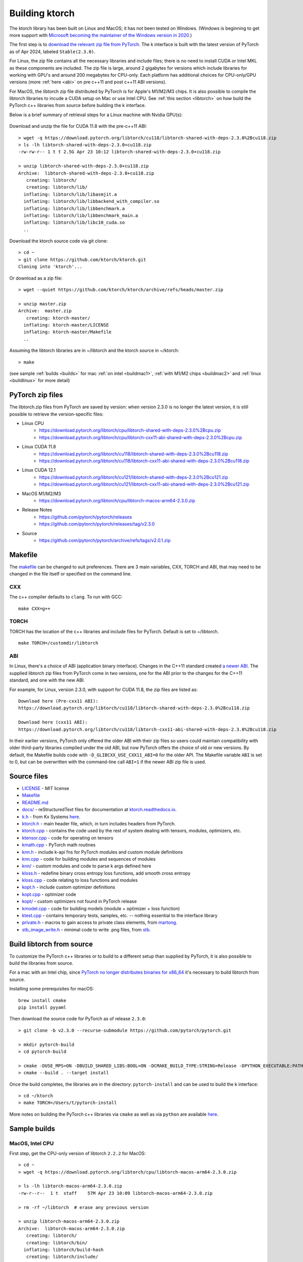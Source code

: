 .. _build:

Building ktorch
===============

The ktorch library has been built on Linux and MacOS; it has not been tested on Windows.
(Windows is beginning to get more support with `Microsoft becoming the maintainer of the Windows version in 2020 <https://pytorch.org/blog/microsoft-becomes-maintainer-of-the-windows-version-of-pytorch/>`_.)

The first step is to `download the relevant zip file from PyTorch <https://pytorch.org/get-started/locally/>`_.
The k interface is built with the latest version of PyTorch as of Apr 2024, labeled ``Stable(2.3.0)``.

For Linux, the zip file contains all the necessary libraries and include files; there is no need to install CUDA or Intel MKL as these components are included.
The zip file is large, around 2 gigabytes for versions which include libraries for working with GPU's and around 200 megabytes for CPU-only.
Each platform has additional choices for CPU-only/GPU versions (more :ref:`here <abi>` on pre c++11 and post c++11 ABI versions).

For MacOS, the libtorch zip file distributed by PyTorch is for Apple's M1/M2/M3 chips.
It is also  possible to compile the libtorch libraries to incude a CUDA setup on Mac or use Intel CPU.
See :ref:`this section <libtorch>` on how build the PyTorch c++ libraries from source before building the k interface.

Below is a brief summary of retrieval steps for a Linux machine with Nvidia GPU(s):

.. figure:: linux.cuda.png
   :scale: 40 %
   :alt: libtorch.zip files for Linux and CUDA 11.8
   :target: https://pytorch.org/get-started/locally/

Download and unzip the file for CUDA 11.8 with the pre-c++11 ABI:

::

   > wget -q https://download.pytorch.org/libtorch/cu118/libtorch-shared-with-deps-2.3.0%2Bcu118.zip
   > ls -lh libtorch-shared-with-deps-2.3.0+cu118.zip 
   -rw-rw-r-- 1 t t 2.5G Apr 23 10:12 libtorch-shared-with-deps-2.3.0+cu118.zip

   > unzip libtorch-shared-with-deps-2.3.0+cu118.zip
   Archive:  libtorch-shared-with-deps-2.3.0+cu118.zip
      creating: libtorch/
      creating: libtorch/lib/
     inflating: libtorch/lib/libasmjit.a  
     inflating: libtorch/lib/libbackend_with_compiler.so  
     inflating: libtorch/lib/libbenchmark.a  
     inflating: libtorch/lib/libbenchmark_main.a  
     inflating: libtorch/lib/libc10_cuda.so  
     ..

Download the ktorch source code via git clone:

::

   > cd ~
   > git clone https://github.com/ktorch/ktorch.git
   Cloning into 'ktorch'...

Or download as a zip file:

::

   > wget --quiet https://github.com/ktorch/ktorch/archive/refs/heads/master.zip

   > unzip master.zip
   Archive:  master.zip
      creating: ktorch-master/
     inflating: ktorch-master/LICENSE   
     inflating: ktorch-master/Makefile  
     ..

Assuming the libtorch libraries are in ~/libtorch and the ktorch source in ~/ktorch:
::

   > make

(see sample :ref:`builds <builds>` for mac :ref:`on intel <buildmac1>`, :ref:`with M1/M2 chips <buildmac2>` and :ref:`linux <buildlinux>` for more detail)

.. index:: Makefile

PyTorch zip files
*****************

The libtorch.zip files from PyTorch are saved by version: when version 2.3.0 is no longer the latest version, it is still possible to retrieve the version-specific files:

- Linux CPU
   - https://download.pytorch.org/libtorch/cpu/libtorch-shared-with-deps-2.3.0%2Bcpu.zip
   - https://download.pytorch.org/libtorch/cpu/libtorch-cxx11-abi-shared-with-deps-2.3.0%2Bcpu.zip

- Linux CUDA 11.8
   - https://download.pytorch.org/libtorch/cu118/libtorch-shared-with-deps-2.3.0%2Bcu118.zip
   - https://download.pytorch.org/libtorch/cu118/libtorch-cxx11-abi-shared-with-deps-2.3.0%2Bcu118.zip

- Linux CUDA 12.1
   - https://download.pytorch.org/libtorch/cu121/libtorch-shared-with-deps-2.3.0%2Bcu121.zip
   - https://download.pytorch.org/libtorch/cu121/libtorch-cxx11-abi-shared-with-deps-2.3.0%2Bcu121.zip

- MacOS M1/M2/M3
   - https://download.pytorch.org/libtorch/cpu/libtorch-macos-arm64-2.3.0.zip

- Release Notes
   - https://github.com/pytorch/pytorch/releases
   - https://github.com/pytorch/pytorch/releases/tag/v2.3.0

- Source
   - https://github.com/pytorch/pytorch/archive/refs/tags/v2.0.1.zip

Makefile
********

The `makefile <https://github.com/ktorch/ktorch/blob/master/Makefile>`_ can be changed to suit preferences.
There are 3 main variables, CXX, TORCH and ABI, that may need to be changed in the file itself or specified on the command line.

CXX
^^^

The c++ compiler defaults to ``clang``. To run with GCC:

::

   make CXX=g++

TORCH
^^^^^

TORCH has the location of the c++ libraries and include files for PyTorch. Default is set to ~/libtorch.

::

   make TORCH=/customdir/libtorch

.. _abi:

ABI
^^^

In Linux, there's a choice of ABI (application binary interface). Changes in the C++11 standard created
`a newer ABI <https://developers.redhat.com/blog/2015/02/05/gcc5-and-the-c11-abi/>`_.  The supplied libtorch zip files from PyTorch come in two versions,
one for the ABI prior to the changes for the C++11 standard, and one with the new ABI.

For example, for Linux, version 2.3.0, with support for CUDA 11.8, the zip files are listed as:

::

   Download here (Pre-cxx11 ABI):
   https://download.pytorch.org/libtorch/cu118/libtorch-shared-with-deps-2.3.0%2Bcu118.zip

   Download here (cxx11 ABI):
   https://download.pytorch.org/libtorch/cu118/libtorch-cxx11-abi-shared-with-deps-2.3.0%2Bcu118.zip



In their earlier versions, PyTorch only offered the older ABI with their zip files so users could maintain compatibility with older third-party libraries compiled under the old ABI, but now PyTorch offers the choice of old or new versions.
By default, the Makefile builds code with ``-D_GLIBCXX_USE_CXX11_ABI=0`` for the older API.
The Makefile variable ``ABI`` is set to 0, but can be overwritten with the command-line call ``ABI=1`` if the newer ABI zip file is used.

Source files
************

- `LICENSE <https://github.com/ktorch/ktorch/blob/master/LICENSE>`_ - MIT license
- `Makefile <https://github.com/ktorch/ktorch/blob/master/Makefile>`_
- `README.md <https://github.com/ktorch/ktorch/blob/master/README.md>`_
- `docs/ <https://github.com/ktorch/ktorch/tree/master/docs>`_ - reStructuredText files for documentation at `ktorch.readthedocs.io <https://ktorch.readthedocs.io/>`_.
- `k.h <https://github.com/ktorch/ktorch/blob/master/k.h>`_ - from Kx Systems `here <https://github.com/KxSystems/kdb/blob/master/c/c/k.h>`_.
- `ktorch.h <https://github.com/ktorch/ktorch/blob/master/ktorch.h>`_ - main header file, which, in turn includes headers from PyTorch.
- `ktorch.cpp <https://github.com/ktorch/ktorch/blob/master/ktorch.cpp>`_ - contains the code used by the rest of system dealing with tensors, modules, optimizers, etc.
- `ktensor.cpp <https://github.com/ktorch/ktorch/blob/master/ktensor.cpp>`_ - code for operating on tensors
- `kmath.cpp <https://github.com/ktorch/ktorch/blob/master/kmath.cpp>`_ - PyTorch math routines
- `knn.h <https://github.com/ktorch/ktorch/blob/master/knn.h>`_ - include k-api fns for PyTorch modules and custom module definitions
- `knn.cpp <https://github.com/ktorch/ktorch/blob/master/knn.cpp>`_ - code for building modules and sequences of modules
- `knn/ <https://github.com/ktorch/ktorch/tree/master/knn>`_ - custom modules and code to parse k args defined here
- `kloss.h <https://github.com/ktorch/ktorch/blob/master/kloss.h>`_ - redefine binary cross entropy loss functions, add smooth cross entropy
- `kloss.cpp <https://github.com/ktorch/ktorch/blob/master/kloss.cpp>`_ - code relating to loss functions and modules
- `kopt.h <https://github.com/ktorch/ktorch/blob/master/kopt.h>`_ - include custom optimizer definitions
- `kopt.cpp <https://github.com/ktorch/ktorch/blob/master/kopt.cpp>`_ - optimizer code
- `kopt/ <https://github.com/ktorch/ktorch/tree/master/kopt>`_ - custom optimizers not found in PyTorch release
- `kmodel.cpp <https://github.com/ktorch/ktorch/blob/master/kmodel.cpp>`_ - code for building models (module + optimizer + loss function)
- `ktest.cpp <https://github.com/ktorch/ktorch/blob/master/ktest.cpp>`_ - contains temporary tests, samples, etc. -- nothing essential to the interface library
- `private.h <https://github.com/ktorch/ktorch/blob/master/private.h>`_ - macros to gain access to private class elements, from `martong <https://github.com/martong/access_private>`_.
- `stb_image_write.h <https://github.com/ktorch/ktorch/blob/master/stb_image_write.h>`_ - minimal code to write .png files, from `stb <https://github.com/nothings/stb/blob/master/stb_image_write.h>`_.

.. _libtorch:

Build libtorch from source
**************************

To customize the PyTorch c++ libraries or to build to a different setup than supplied by PyTorch,
it is also possible to build the libraries from source.

For a mac with an Intel chip,
since `PyTorch no longer distributes binaries for x86_64 <https://dev-discuss.pytorch.org/t/pytorch-macos-x86-builds-deprecation-starting-january-2024/1690>`_  it's necessary to build libtorch from source.

Installing some prerequisites for macOS:

::

   brew install cmake
   pip install pyyaml

Then download the source code for PyTorch as of release ``2.3.0``:

::

   > git clone -b v2.3.0 --recurse-submodule https://github.com/pytorch/pytorch.git

   > mkdir pytorch-build
   > cd pytorch-build

   > cmake -DUSE_MPS=ON -DBUILD_SHARED_LIBS:BOOL=ON -DCMAKE_BUILD_TYPE:STRING=Release -DPYTHON_EXECUTABLE:PATH=`which python3` -DCMAKE_INSTALL_PREFIX:PATH=../pytorch-install ../pytorch
   > cmake --build . --target install

Once the build completes, the libraries are in the directory: ``pytorch-install`` and can be used to build the k interface:

::

   > cd ~/ktorch
   > make TORCH=/Users/t/pytorch-install

More notes on building the PyTorch c++ libraries via ``cmake`` as well as via ``python`` are available `here <https://github.com/pytorch/pytorch/blob/master/docs/libtorch.rst>`__.

.. _builds:

Sample builds
*************

.. _buildmac1:

MacOS, Intel CPU
^^^^^^^^^^^^^^^^

First step, get the CPU-only version of libtorch ``2.2.2`` for MacOS:

::

   > cd ~
   > wget -q https://download.pytorch.org/libtorch/cpu/libtorch-macos-arm64-2.3.0.zip

   > ls -lh libtorch-macos-arm64-2.3.0.zip
   -rw-r--r--  1 t  staff    57M Apr 23 10:09 libtorch-macos-arm64-2.3.0.zip

   > rm -rf ~/libtorch  # erase any previous version

   > unzip libtorch-macos-arm64-2.3.0.zip
   Archive:  libtorch-macos-arm64-2.3.0.zip
      creating: libtorch/
      creating: libtorch/bin/
     inflating: libtorch/build-hash     
      creating: libtorch/include/
   ..

   > ls libtorch
   bin/		build-hash	build-version	include/	lib/		share/

Next, clone the ktorch repository:

::

   > rm -rf ~/ktorch # remove any previous dir named ktorch
   > git clone https://github.com/ktorch/ktorch.git
   Cloning into 'ktorch'...

Build using make:

::

   > cd ktorch

   > time make
   clang -std=c++14 -std=gnu++14 -pedantic -Wall -Wfatal-errors -fPIC -O3 -I /Users/t/libtorch/include -I /Users/t/libtorch/include/torch/csrc/api/include   -c -o ktorch.o ktorch.cpp
   clang -std=c++14 -std=gnu++14 -pedantic -Wall -Wfatal-errors -fPIC -O3 -I /Users/t/libtorch/include -I /Users/t/libtorch/include/torch/csrc/api/include   -c -o ktensor.o ktensor.cpp
   ..
   clang -o ktorch.so ktorch.o ktensor.o kmath.o knn.o kloss.o kopt.o kmodel.o ktest.o knn/act.o knn/attention.o knn/callback.o knn/conv.o knn/distance.o knn/drop.o knn/embed.o knn/fns.o knn/fold.o knn/fork.o knn/linear.o knn/nbeats.o knn/norm.o knn/onehot.o knn/pad.o knn/recur.o knn/reshape.o knn/residual.o knn/select.o knn/seq.o knn/squeeze.o knn/transform.o knn/transformer.o knn/upsample.o knn/util.o kopt/lamb.o -undefined dynamic_lookup -shared -L/Users/t/libtorch/lib -l torch -Wl,-rpath /Users/t/libtorch/lib

   real	6m32.023s
   user	6m18.607s
   sys	0m12.748s

Faster compile (1-2 minutes) is possible with the -j option:

::

   > make -s clean
   > time make -sj

   real	1m42.412s
   user	10m11.067s
   sys	0m22.923s

   > ls -lh ./ktorch.so
   -rwxr-xr-x  1 t  staff   4.3M May 22 15:11 ktorch.so*

Check if the ``ktorch.so`` library can be loaded from within a k session:

::

   > q
   KDB+ 4.0 2022.10.26 Copyright (C) 1993-2022 Kx Systems
   m64/ 8(16)core 32768MB

   q).nn:(`ktorch 2:`fns,1)[]   / define interface functions in .nn

   q).nn.setting[]
   mkl               | 1b   /Intel's MKL libraries are available
   openmp            | 0b
   threads           | 4
   interopthreads    | 4
   mps               | 0b
   cuda              | 0b
   magma             | 0b
   cudnn             | 0b
   cudnnversion      | 0N
   cudadevices       | 0
   benchmark         | 0b
   deterministic     | 0
   cudnndeterministic| 0b
   stackframe        | 0b
   alloptions        | 1b
   complexfirst      | 1b

Checking the configuration:

::

   q).nn.config[]
   PyTorch built with:
     - GCC 4.2
     - C++ Version: 201703
     - clang 13.1.6
     - Intel(R) oneAPI Math Kernel Library Version 2022.2-Product Build 20220801 for Intel(R) 64 architecture applications
     - Intel(R) MKL-DNN v2.7.3 (Git Hash 6dbeffbae1f23cbbeae17adb7b5b13f1f37c080e)
     - LAPACK is enabled (usually provided by MKL)
     - NNPACK is enabled
     - CPU capability usage: AVX2
     - Build settings: BLAS_INFO=mkl, BUILD_TYPE=Release, CXX_COMPILER=/Applications/Xcode_13.3.1.app/Contents/Developer/Toolchains/XcodeDefault.xctoolchain/usr/bin/c++, CXX_FLAGS= -Wno-deprecated -fvisibility-inlines-hidden -Wno-deprecated-declarations -DUSE_PTHREADPOOL -DNDEBUG -DUSE_KINETO -DLIBKINETO_NOCUPTI -DLIBKINETO_NOROCTRACER -DUSE_FBGEMM -DUSE_QNNPACK -DUSE_PYTORCH_QNNPACK -DUSE_XNNPACK -DUSE_PYTORCH_METAL_EXPORT -DSYMBOLICATE_MOBILE_DEBUG_HANDLE -DUSE_COREML_DELEGATE -O2 -fPIC -Wall -Wextra -Werror=return-type -Werror=non-virtual-dtor -Werror=braced-scalar-init -Werror=range-loop-construct -Werror=bool-operation -Winconsistent-missing-override -Wnarrowing -Wno-missing-field-initializers -Wno-type-limits -Wno-array-bounds -Wno-unknown-pragmas -Wunused-local-typedefs -Wno-unused-parameter -Wno-unused-function -Wno-unused-result -Wno-strict-overflow -Wno-strict-aliasing -Wno-error=deprecated-declarations -Wvla-extension -Wno-range-loop-analysis -Wno-pass-failed -Wsuggest-override -Wno-error=pedantic -Wno-error=redundant-decls -Wno-error=old-style-cast -Wconstant-conversion -Wno-invalid-partial-specialization -Wno-typedef-redefinition -Wno-unused-private-field -Wno-inconsistent-missing-override -Wno-constexpr-not-const -Wno-missing-braces -Wunused-lambda-capture -Wunused-local-typedef -Qunused-arguments -fcolor-diagnostics -fdiagnostics-color=always -fno-math-errno -fno-trapping-math -Werror=format -Werror=cast-function-type -DUSE_MPS -fno-objc-arc -Wno-unguarded-availability-new -Wno-unused-private-field -Wno-missing-braces -Wno-constexpr-not-const, LAPACK_INFO=mkl, PERF_WITH_AVX=1, PERF_WITH_AVX2=1, PERF_WITH_AVX512=1, TORCH_DISABLE_GPU_ASSERTS=OFF, TORCH_VERSION=2.0.1, USE_CUDA=OFF, USE_CUDNN=OFF, USE_EXCEPTION_PTR=1, USE_GFLAGS=OFF, USE_GLOG=OFF, USE_MKL=ON, USE_MKLDNN=ON, USE_MPI=OFF, USE_NCCL=OFF, USE_NNPACK=ON, USE_OPENMP=OFF, USE_ROCM=OFF, 
   
   ATen/Parallel:
	   at::get_num_threads() : 4
	   at::get_num_interop_threads() : 4
   OpenMP not found
   Intel(R) oneAPI Math Kernel Library Version 2022.2-Product Build 20220801 for Intel(R) 64 architecture applications
	   mkl_get_max_threads() : 1
   Intel(R) MKL-DNN v2.7.3 (Git Hash 6dbeffbae1f23cbbeae17adb7b5b13f1f37c080e)
   std::thread::hardware_concurrency() : 8
   Environment variables:
	   OMP_NUM_THREADS : [not set]
	   MKL_NUM_THREADS : [not set]
   ATen parallel backend: native thread pool

To make the ``ktorch.so`` library available to q sessions without specifying a path, can do something like the following:

::

   ln -s $(pwd)/ktorch.so ~/q/m64

Once the library is built, it can be tested with some examples:

::

   > cd
   > rm -rf examples
   > git clone https://github.com/ktorch/examples.git
  
   > q examples/start/spirals.q
   KDB+ 4.0 2022.10.26 Copyright (C) 1993-2022 Kx Systems
   m64/ 8(16)core 32768MB

                                        
            0       2   2 2 2 2 2          
          0 0       2 2 2 2 2 2 2 2        
        0 0     2 2 2 2 2 2 2 2 2 2 2      
      0 0 0   2 2 2 2             2 2 2    
    0 0 0     2 2 2         1       2 2 2  
    0 0 0   2 2 2 2     1 1 1         2 2  
    0 0 0   2 2 2     1 1 1 1 1 1       2 2
    0 0 0 2 2 2 2   1 1 1 1 1 1 1 1       2
    0 0 0   2 2 2   1 1 1     1 1 1 1      
    0 0 0     2 2 2 2 2 0 0     1 1 1      
    0 0 0     2 2 2 2 2 0 0     1 1 1      
      0 0 0 0   2 2 2 0 0 0 0   1 1 1      
      0 0 0 0 0 0   0 0 0 0     1 1 1      
        0 0 0 0 0 0 0 0 0       1 1 1      
            0 0 0 0 0 0 0     1 1 1 1      
                  0           1 1 1        
                            1 1 1 1        
                    1   1 1 1 1 1          
            1 1 1 1 1 1 1 1 1 1            
                  1 1 1 1 1                
   1456 1360
   Accuracy on training data: 99.93333%
   Accuracy using new sample: 99.9%

.. _buildmac2:

MacOS, M1/M2
^^^^^^^^^^^^

As of release ``2.0.1``, PyTorch does not release the c++ libraries compiled for Apple's new M1 & M2 chips.
It is necessary to :ref:`build these libraries from source <libtorch>` or link to the c++ libraries that are part of a python installation for Mac.

Once the libtorch c++ libraries are built, clone the k api repository.

::

   > cd ~
   > git clone https://github.com/ktorch/ktorch.git
   Cloning into 'ktorch'...

Assuming the libtorch c++ libraries and include files are in the default install dir, ``~/pytorch-install``:

::

   > make TORCH=/Users/t/pytorch-install
   clang -std=c++14 -std=gnu++14 -pedantic -Wall -Wfatal-errors -fPIC -O3 -I /Users/t/pytorch-install/include -I /Users/t/pytorch-install/include/torch/csrc/api/include   -c -o ktorch.o ktorch.cpp
   clang -std=c++14 -std=gnu++14 -pedantic -Wall -Wfatal-errors -fPIC -O3 -I /Users/t/pytorch-install/include -I /Users/t/pytorch-install/include/torch/csrc/api/include   -c -o ktensor.o ktensor.cpp
   ..
   clang -o ktorch.so ktorch.o ktensor.o kmath.o knn.o kloss.o kopt.o kmodel.o ktest.o knn/act.o knn/attention.o knn/callback.o knn/conv.o knn/distance.o knn/drop.o knn/embed.o knn/fns.o knn/fold.o knn/fork.o knn/linear.o knn/nbeats.o knn/norm.o knn/onehot.o knn/pad.o knn/recur.o knn/reshape.o knn/residual.o knn/select.o knn/seq.o knn/squeeze.o knn/transform.o knn/transformer.o knn/upsample.o knn/util.o kopt/lamb.o -undefined dynamic_lookup -shared -L/Users/t/pytorch-install/lib -l torch -Wl,-rpath /Users/t/pytorch-install/lib

Instead of building the libtorch c++ libraries, an alternate method is to use the libraries distributed as part of the PyTorch installation of the python interface.
For example, using the conda install from `PyTorch <https://pytorch.org/get-started/locally/>`_:

::

   > conda install pytorch torchvision torchaudio -c pytorch

After the install, search for the main library:

::

   > find ~/miniconda3/lib -name libtorch.dylib
   /Users/t/miniconda3/lib/python3.10/site-packages/torch/lib/libtorch.dylib


Using the c++ libraries and include files that were included as part of the python install via conda:

::

   > make TORCH=/Users/t/miniconda3/lib/python3.10/site-packages/torch
   clang -std=c++14 -std=gnu++14 -pedantic -Wall -Wfatal-errors -fPIC -O3 -I /Users/t/miniconda3/lib/python3.10/site-packages/torch/include -I /Users/t/miniconda3/lib/python3.10/site-packages/torch/include/torch/csrc/api/include   -c -o ktorch.o ktorch.cpp
   ..

Build time is around 2 minutes on a macbook pro with the M2 max chip; down to about 25 seconds with the parallel compilation flag, e.g. make -j ..

Using pip instead of conda:

::

   > pip3 install torch torchvision torchaudio

   > pip3 show torch|grep ^Location:
   Location: /opt/homebrew/lib/python3.11/site-packages

   > make -sj TORCH=/opt/homebrew/lib/python3.11/site-packages/torch

   > ls -lh ktorch.so
   -rwxr-xr-x  1 t  staff   4.0M May 25 08:55 ktorch.so*

   > otool -L ktorch.so
   ktorch.so:
   	ktorch.so (compatibility version 0.0.0, current version 0.0.0)
   	@rpath/libtorch.dylib (compatibility version 0.0.0, current version 0.0.0)
   	/usr/lib/libSystem.B.dylib (compatibility version 1.0.0, current version 1319.100.3)

   > otool -l ktorch.so |grep LC_RPATH -A 2
             cmd LC_RPATH
         cmdsize 72
            path /opt/homebrew/lib/python3.11/site-packages/torch/lib (offset 12)

Loading the api functions into q:

::

   q){key[x]set'get x}(`ktorch 2:`fns,1)[];  /define interface fns in root

   q)setting[]
   mkl               | 0b
   openmp            | 0b
   threads           | 12
   interopthreads    | 12
   mps               | 1b
   cuda              | 0b
   magma             | 0b
   cudnn             | 0b
   cudnnversion      | 0N
   cudadevices       | 0
   ..

   q)help`device  /display devices and initial random seed
   cpu  | 7993899427782217949
   mps  | 6228276533503624572
   mps:0| 6228276533503624572

::

   q)x:tensor(`randn; 4096 1024)
   q)y:tensor(`randn; 1024 4096)
   q)r:tensor()

   q)\ts:10 use[r]mm(x;y)
   196 1184

   q){to(x;`mps)}'[(x;y;r)];  /move to metal performance shaders

   q)\ts use[r]mm(x;y)    /first use overhead
   55 1184
   q)\ts:10 use[r]mm(x;y)
   3 1184

.. _buildlinux:

Linux, CUDA 11.7
^^^^^^^^^^^^^^^^

Build in ``/tmp``, using the libtorch zip file for Linux, version ``2.0.1``, CUDA 11.7 with the newer c++ ABI.

::

   > cd /tmp
   > rm -rf libtorch
   > wget -q https://download.pytorch.org/libtorch/cu117/libtorch-cxx11-abi-shared-with-deps-2.0.1%2Bcu117.zip

   > ls -lh libtorch-cxx11-abi-shared-with-deps-2.0.1+cu117.zip 
   -rw-rw-r-- 1 t t 1.9G May  5 09:45 libtorch-cxx11-abi-shared-with-deps-2.0.1+cu117.zip

   > unzip -q libtorch-cxx11-abi-shared-with-deps-2.0.1+cu117.zip 
   > ls libtorch
   bin/  build-hash  build-version  include/  lib/  share/

Get the ktorch repository as a zip file:

::

   > wget -q https://github.com/ktorch/ktorch/archive/refs/heads/master.zip
   > unzip -q master.zip

Build with the ABI flag set on and the TORCH location pointing to the ``/tmp/torchlib`` directory, using ``clang``, the default compiler:

::

   > cd ktorch-master

   > time make ABI=1 TORCH=/tmp/libtorch
   clang -std=c++14 -std=gnu++14 -pedantic -Wall -Wfatal-errors -fPIC -O3 -D_GLIBCXX_USE_CXX11_ABI=1 -I /tmp/libtorch/include -I /tmp/libtorch/include/torch/csrc/api/include   -c -o ktorch.o ktorch.cpp
   clang -std=c++14 -std=gnu++14 -pedantic -Wall -Wfatal-errors -fPIC -O3 -D_GLIBCXX_USE_CXX11_ABI=1 -I /tmp/libtorch/include -I /tmp/libtorch/include/torch/csrc/api/include   -c -o ktensor.o ktensor.cpp
   ..
   clang -o ktorch.so ktorch.o ktensor.o kmath.o knn.o kloss.o kopt.o kmodel.o ktest.o knn/act.o knn/attention.o knn/callback.o knn/conv.o knn/distance.o knn/drop.o knn/embed.o knn/fns.o knn/fold.o knn/fork.o knn/linear.o knn/nbeats.o knn/norm.o knn/onehot.o knn/pad.o knn/recur.o knn/reshape.o knn/residual.o knn/select.o knn/seq.o knn/squeeze.o knn/transform.o knn/transformer.o knn/upsample.o knn/util.o kopt/lamb.o -shared -L/tmp/libtorch/lib -l torch -Wl,-rpath /tmp/libtorch/lib

   real	5m55.095s
   user	5m42.950s
   sys	0m12.081s

The build can be faster with parallel compilation if ordered output isn't required:

::

   > make -s clean
   > time make -sj ABI=1 TORCH=/tmp/libtorch

   real	1m9.112s
   user	9m50.856s
   sys	0m17.043s

Load in a k session, check version and settings:

::

   > pwd
   /tmp/ktorch-master

   > ls -lh ktorch.so
   -rwxrwxr-x 1 t t 5.6M May 23 06:40 ktorch.so*
   
   > mv ktorch.so ktorchtmp.so  #avoid confusion w'any other existing ktorch.so

   > q
   KDB+ 4.0 2022.10.26 Copyright (C) 1993-2022 Kx Systems
   l64/ 12(24)core 64025MB


   q){key[x]set'x}(`ktorchtmp 2:`fns,1)[]; /define api fns in root

   q)version[]
   2.0001

   q)version()
   "2.0.1"

   q)setting[]
   mkl               | 1b
   openmp            | 1b
   threads           | 6
   interopthreads    | 6
   mps               | 0b
   cuda              | 1b
   magma             | 1b
   cudnn             | 1b
   cudnnversion      | 8500
   cudadevices       | 2
   ..

   q)config[]
   PyTorch built with:
     - GCC 9.3
     - C++ Version: 201703
     - Intel(R) oneAPI Math Kernel Library Version 2021.4-Product Build 20210904 for Intel(R) 64 architecture applications
     - Intel(R) MKL-DNN v2.7.3 (Git Hash 6dbeffbae1f23cbbeae17adb7b5b13f1f37c080e)
     - OpenMP 201511 (a.k.a. OpenMP 4.5)
     - LAPACK is enabled (usually provided by MKL)
     - NNPACK is enabled
     - CPU capability usage: AVX2
     - CUDA Runtime 11.7
     ..

Check matrix multiply on GPU if available:

::

   q)setting`cuda
   1b

   q)a:tensor(`randn;4096 1024;`cuda`double)
   q)b:tensor(`randn;1024 4096;`cuda`double)

   q)\ts r:mm(a;b)
   208 1200
   q)\ts use[r]mm(a;b)
   1 1184

   q)to(a;`cpu)  /move tensors to cpu
   q)to(b;`cpu)

   q)\ts use[r]mm(a;b)
   112 1184

   q)x:tensor a  /run q's matrix multiply
   q)y:tensor b
   q)\ts z:x$y
   3421 268501328

   q)equal(z;r)
   0b
   q)allclose(z;r)
   1b

   q)(avg;max)@\:abs raze over z-tensor r
   2.603255e-14 4.831691e-13 


Linked libraries
****************

During the link stage of the build, the path of the PyTorch libraries are added via ``-rpath`` so that the same libraries can be located at runtime.
From the above Linux build example in ``/tmp``:

::

   clang -o ktorch.so ktorch.o ktensor.o kmath.o knn.o .. kopt/lamb.o -shared -L/tmp/libtorch/lib -l torch -Wl,-rpath /tmp/libtorch/lib


   > ldd ktorchtmp.so
	linux-vdso.so.1 (0x00007ffd33fda000)
	libtorch.so => /tmp/libtorch/lib/libtorch.so (0x00007ff5a5600000)
   	..


If the location of the ``libtorch/lib`` subdirectory is changed or in a different place on the deployment machine,
then the environment variable LD_LIBRARY_PATH can be used to point to a new location for the PyTorch shared libraries.

::

   > mv /tmp/libtorch /tmp/torch

   > ldd ktorchtmp.so
	linux-vdso.so.1 (0x00007ffc48b03000)
	libtorch.so => not found
   	..

   > export LD_LIBRARY_PATH=/tmp/torch/lib

   > ldd ktorchtmp.so
	linux-vdso.so.1 (0x00007ffe67bbf000)
	libtorch.so => /tmp/torch/lib/libtorch.so (0x00007f3a14200000)
        ..

Location of ktorch.so
*********************

In most of the examples in this documentation, the k api functions in the shared library, typically named ``ktorch.so``, are loaded via ``2:`` without any path.

::

   q)(`ktorch 2:`options,1)[]  / show default options
   device  | cpu
   dtype   | float
   layout  | strided
   gradient| nograd
   pin     | unpinned
   memory  | contiguous

This will work if the ``ktorch.so`` file is placed in, for 64-bit linux, ``~/q/l64`` or ``${QHOME}/l64`` or a symbolic link is placed there to the actual location.

::

   > ls -l ~/q/l64/ktorch.so
   lrwxrwxrwx 1 t t 24 Dec  2 14:07 /home/t/q/l64/ktorch.so -> /home/t/ktorch/ktorch.so*

An alternative is to use the full path directly or via some agreed upon environment variable.

::

   > cd /tmp
   > q
   q)(`:/home/t/ktorch/ktorch 2:`options,1)[]
   device  | cpu
   dtype   | float
   ..

   q)`KTORCH setenv "/home/t/ktorch/ktorch"
   q)((`$getenv`KTORCH)2:`options,1)[]
   device  | cpu
   dtype   | float
   ..


Defining api functions in k
***************************

The api function ``fns``, when called with an empty or dummy argument, returns a dictionary of function name and code.

::

   q)(`ktorch 2:`fns,1)[]
   dv         | code
   tree       | code
   addref     | code
   free       | code
   ..

The result of this function can be assigned to a to a namespace:

::

   q).nn:(`ktorch 2:`fns,1)[]
   q)t:.nn.tensor 1 2 3
   q).nn.tensor t
   1 2 3

or defined in the root namespace:

::

   q){key[x]set'x}(`ktorch 2:`fns,1)[];
   q)t:tensor 1 2 3
   q)tensor t
   1 2 3
